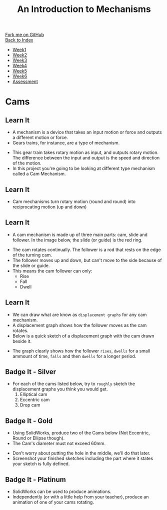 #+STARTUP:indent
#+HTML_HEAD: <link rel="stylesheet" type="text/css" href="css/styles.css"/>
#+HTML_HEAD_EXTRA: <link href='http://fonts.googleapis.com/css?family=Ubuntu+Mono|Ubuntu' rel='stylesheet' type='text/css'>
#+OPTIONS: f:nil author:nil num:1 creator:nil timestamp:nil toc:nil
#+TITLE: An Introduction to Mechanisms
#+AUTHOR: Marc Scott

#+BEGIN_HTML
<div class="github-fork-ribbon-wrapper left">
        <div class="github-fork-ribbon">
            <a href="https://github.com/MarcScott/7-SC-Mechanisms">Fork me on GitHub</a>
        </div>
    </div>
    <div class="github-fork-ribbon-wrapper right-bottom">
        <div class="github-fork-ribbon">
            <a href="../index.html">Back to Index</a>
        </div>
    </div>
<div id="stickyribbon">
    <ul>
      <li><a href="1_Lesson.html">Week1</a></li>
      <li><a href="2_Lesson.html">Week2</a></li>
      <li><a href="3_Lesson.html">Week3</a></li>
      <li><a href="4_Lesson.html">Week4</a></li>
      <li><a href="5_Lesson.html">Week5</a></li>
      <li><a href="6_Lesson.html">Week6</a></li>
      <li><a href="assessment.html">Assessment</a></li>
    </ul>
  </div>
#+END_HTML

* COMMENT Use as a template
:PROPERTIES:
:HTML_CONTAINER_CLASS: activity
:END:
** Learn It
:PROPERTIES:
:HTML_CONTAINER_CLASS: learn
:END:

** Research It
:PROPERTIES:
:HTML_CONTAINER_CLASS: research
:END:

** Design It
:PROPERTIES:
:HTML_CONTAINER_CLASS: design
:END:

** Build It
:PROPERTIES:
:HTML_CONTAINER_CLASS: build
:END:

** Test It
:PROPERTIES:
:HTML_CONTAINER_CLASS: test
:END:

** Run It
:PROPERTIES:
:HTML_CONTAINER_CLASS: run
:END:

** Document It
:PROPERTIES:
:HTML_CONTAINER_CLASS: document
:END:

** Code It
:PROPERTIES:
:HTML_CONTAINER_CLASS: code
:END:

** Program It
:PROPERTIES:
:HTML_CONTAINER_CLASS: program
:END:

** Try It
:PROPERTIES:
:HTML_CONTAINER_CLASS: try
:END:

** Badge It
:PROPERTIES:
:HTML_CONTAINER_CLASS: badge
:END:

** Save It
:PROPERTIES:
:HTML_CONTAINER_CLASS: save
:END:

* Cams
:PROPERTIES:
:HTML_CONTAINER_CLASS: activity
:END:
** Learn It
:PROPERTIES:
:HTML_CONTAINER_CLASS: learn
:END:
- A mechanism is a device that takes an input motion or force and outputs a different motion or force.
- Gears trains, for instance, are a type of mechanism.
[[https://upload.wikimedia.org/wikipedia/commons/1/14/Gears_animation.gif]]
- This gear train takes rotary motion as input, and outputs rotary motion. The difference between the input and output is the speed and direction of the motion.
- In this project you're going to be looking at different type mechanism called a Cam Mechanism.
** Learn It
:PROPERTIES:
:HTML_CONTAINER_CLASS: learn
:END:
- Cam mechanisms turn rotary motion (round and round) into reciprocating motion (up and down)
[[https://upload.wikimedia.org/wikipedia/commons/4/41/Nockenwelle_ani.gif]]
** Learn It
:PROPERTIES:
:HTML_CONTAINER_CLASS: learn
:END:
- A cam mechanism is made up of three main parts: cam, slide and follower. In the image below, the slide (or guide) is the red ring.
[[https://msc-ks3technology.wikispaces.com/file/view/Cam3D.png/32381945/Cam3D.png]]
- The cam rotates continually. The follower is a rod that rests on the edge of the turning cam.
- The follower moves up and down, but can't move to the side because of the slide or guide.
- This means the cam follower can only:
  - Rise
  - Fall
  - Dwell
** Learn It
:PROPERTIES:
:HTML_CONTAINER_CLASS: learn
:END:
- We can draw what are know as =displacement graphs= for any cam mechanism.
- A displacement graph shows how the follower moves as the cam rotates.
- Below is a quick sketch of a displacement graph with the cam drawn beside it.
[[file:img/displacement-graph.jpg]]
- The graph clearly shows how the follower =rises=, =dwells= for a small ammount of time, =falls= and then =dwells= for a longer period.
** Badge It - Silver
:PROPERTIES:
:HTML_CONTAINER_CLASS: badge
:END:
- For each of the cams listed below, try to =roughly= sketch the displacement graphs you think you would get.
  1. Elliptical cam
  2. Eccentric cam
  3. Drop cam
** Badge It - Gold
:PROPERTIES:
:HTML_CONTAINER_CLASS: badge
:END:
- Using SolidWorks, produce two of the Cams below (Not Eccentric, Round or Ellipse though).
- The Cam's diameter must not exceed 60mm.
[[file:img/cams.jpg]]
- Don't worry about putting the hole in the middle, we'll do that later.
- Screenshot your finished sketches including the part where it states your sketch is fully defined.
** Badge It - Platinum
:PROPERTIES:
:HTML_CONTAINER_CLASS: badge
:END:
- SolidWorks can be used to produce animations.
- Independently (or with a little help from your teacher), produce an animation of one of your cams rotating.
